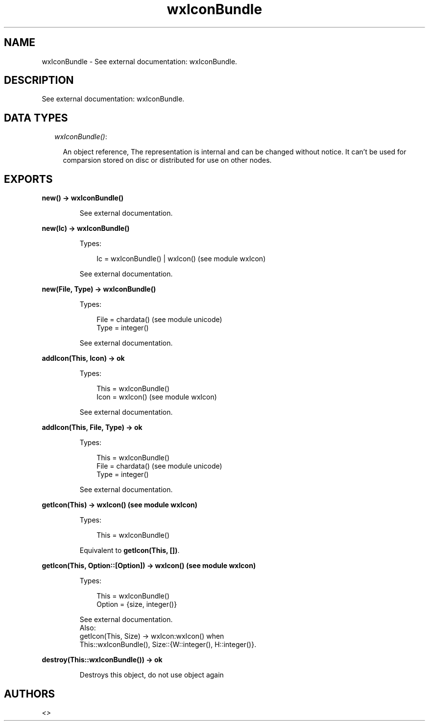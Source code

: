.TH wxIconBundle 3 "wx 1.3.2" "" "Erlang Module Definition"
.SH NAME
wxIconBundle \- See external documentation: wxIconBundle.
.SH DESCRIPTION
.LP
See external documentation: wxIconBundle\&.
.SH "DATA TYPES"

.RS 2
.TP 2
.B
\fIwxIconBundle()\fR\&:

.RS 2
.LP
An object reference, The representation is internal and can be changed without notice\&. It can\&'t be used for comparsion stored on disc or distributed for use on other nodes\&.
.RE
.RE
.SH EXPORTS
.LP
.B
new() -> wxIconBundle()
.br
.RS
.LP
See external documentation\&.
.RE
.LP
.B
new(Ic) -> wxIconBundle()
.br
.RS
.LP
Types:

.RS 3
Ic = wxIconBundle() | wxIcon() (see module wxIcon)
.br
.RE
.RE
.RS
.LP
See external documentation\&.
.RE
.LP
.B
new(File, Type) -> wxIconBundle()
.br
.RS
.LP
Types:

.RS 3
File = chardata() (see module unicode)
.br
Type = integer()
.br
.RE
.RE
.RS
.LP
See external documentation\&.
.RE
.LP
.B
addIcon(This, Icon) -> ok
.br
.RS
.LP
Types:

.RS 3
This = wxIconBundle()
.br
Icon = wxIcon() (see module wxIcon)
.br
.RE
.RE
.RS
.LP
See external documentation\&.
.RE
.LP
.B
addIcon(This, File, Type) -> ok
.br
.RS
.LP
Types:

.RS 3
This = wxIconBundle()
.br
File = chardata() (see module unicode)
.br
Type = integer()
.br
.RE
.RE
.RS
.LP
See external documentation\&.
.RE
.LP
.B
getIcon(This) -> wxIcon() (see module wxIcon)
.br
.RS
.LP
Types:

.RS 3
This = wxIconBundle()
.br
.RE
.RE
.RS
.LP
Equivalent to \fBgetIcon(This, [])\fR\&\&.
.RE
.LP
.B
getIcon(This, Option::[Option]) -> wxIcon() (see module wxIcon)
.br
.RS
.LP
Types:

.RS 3
This = wxIconBundle()
.br
Option = {size, integer()}
.br
.RE
.RE
.RS
.LP
See external documentation\&. 
.br
Also:
.br
getIcon(This, Size) -> wxIcon:wxIcon() when
.br
This::wxIconBundle(), Size::{W::integer(), H::integer()}\&.
.br

.RE
.LP
.B
destroy(This::wxIconBundle()) -> ok
.br
.RS
.LP
Destroys this object, do not use object again
.RE
.SH AUTHORS
.LP

.I
<>